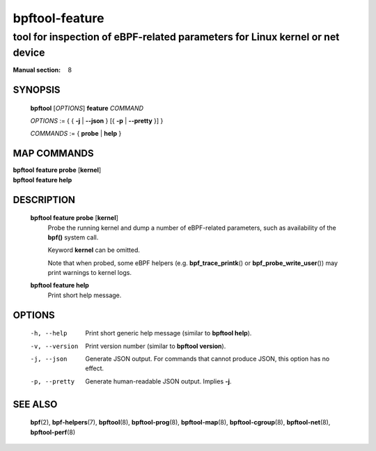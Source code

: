 ===============
bpftool-feature
===============
-------------------------------------------------------------------------------
tool for inspection of eBPF-related parameters for Linux kernel or net device
-------------------------------------------------------------------------------

:Manual section: 8

SYNOPSIS
========

	**bpftool** [*OPTIONS*] **feature** *COMMAND*

	*OPTIONS* := { { **-j** | **--json** } [{ **-p** | **--pretty** }] }

	*COMMANDS* := { **probe** | **help** }

MAP COMMANDS
=============

|	**bpftool** **feature probe** [**kernel**]
|	**bpftool** **feature help**

DESCRIPTION
===========
	**bpftool feature probe** [**kernel**]
		  Probe the running kernel and dump a number of eBPF-related
		  parameters, such as availability of the **bpf()** system call.

		  Keyword **kernel** can be omitted.

		  Note that when probed, some eBPF helpers (e.g.
		  **bpf_trace_printk**\ () or **bpf_probe_write_user**\ ()) may
		  print warnings to kernel logs.

	**bpftool feature help**
		  Print short help message.

OPTIONS
=======
	-h, --help
		  Print short generic help message (similar to **bpftool help**).

	-v, --version
		  Print version number (similar to **bpftool version**).

	-j, --json
		  Generate JSON output. For commands that cannot produce JSON, this
		  option has no effect.

	-p, --pretty
		  Generate human-readable JSON output. Implies **-j**.

SEE ALSO
========
	**bpf**\ (2),
	**bpf-helpers**\ (7),
	**bpftool**\ (8),
	**bpftool-prog**\ (8),
	**bpftool-map**\ (8),
	**bpftool-cgroup**\ (8),
	**bpftool-net**\ (8),
	**bpftool-perf**\ (8)
